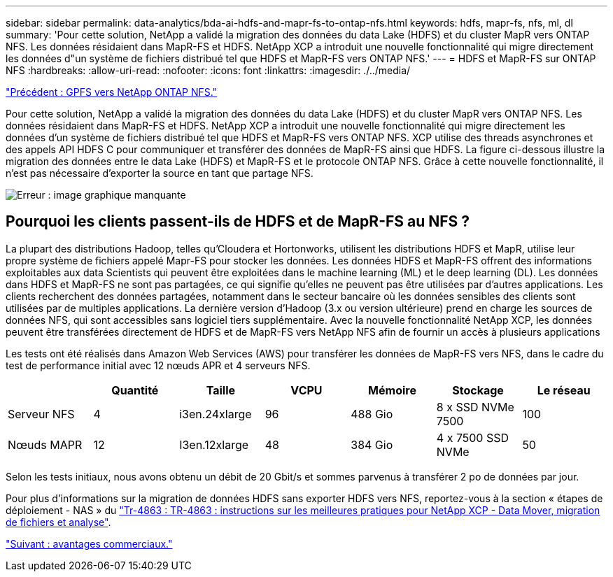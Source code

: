 ---
sidebar: sidebar 
permalink: data-analytics/bda-ai-hdfs-and-mapr-fs-to-ontap-nfs.html 
keywords: hdfs, mapr-fs, nfs, ml, dl 
summary: 'Pour cette solution, NetApp a validé la migration des données du data Lake (HDFS) et du cluster MapR vers ONTAP NFS. Les données résidaient dans MapR-FS et HDFS. NetApp XCP a introduit une nouvelle fonctionnalité qui migre directement les données d"un système de fichiers distribué tel que HDFS et MapR-FS vers ONTAP NFS.' 
---
= HDFS et MapR-FS sur ONTAP NFS
:hardbreaks:
:allow-uri-read: 
:nofooter: 
:icons: font
:linkattrs: 
:imagesdir: ./../media/


link:bda-ai-gpfs-to-netapp-ontap-nfs.html["Précédent : GPFS vers NetApp ONTAP NFS."]

Pour cette solution, NetApp a validé la migration des données du data Lake (HDFS) et du cluster MapR vers ONTAP NFS. Les données résidaient dans MapR-FS et HDFS. NetApp XCP a introduit une nouvelle fonctionnalité qui migre directement les données d'un système de fichiers distribué tel que HDFS et MapR-FS vers ONTAP NFS. XCP utilise des threads asynchrones et des appels API HDFS C pour communiquer et transférer des données de MapR-FS ainsi que HDFS. La figure ci-dessous illustre la migration des données entre le data Lake (HDFS) et MapR-FS et le protocole ONTAP NFS. Grâce à cette nouvelle fonctionnalité, il n'est pas nécessaire d'exporter la source en tant que partage NFS.

image:bda-ai-image6.png["Erreur : image graphique manquante"]



== Pourquoi les clients passent-ils de HDFS et de MapR-FS au NFS ?

La plupart des distributions Hadoop, telles qu'Cloudera et Hortonworks, utilisent les distributions HDFS et MapR, utilise leur propre système de fichiers appelé Mapr-FS pour stocker les données. Les données HDFS et MapR-FS offrent des informations exploitables aux data Scientists qui peuvent être exploitées dans le machine learning (ML) et le deep learning (DL). Les données dans HDFS et MapR-FS ne sont pas partagées, ce qui signifie qu'elles ne peuvent pas être utilisées par d'autres applications. Les clients recherchent des données partagées, notamment dans le secteur bancaire où les données sensibles des clients sont utilisées par de multiples applications. La dernière version d'Hadoop (3.x ou version ultérieure) prend en charge les sources de données NFS, qui sont accessibles sans logiciel tiers supplémentaire. Avec la nouvelle fonctionnalité NetApp XCP, les données peuvent être transférées directement de HDFS et de MapR-FS vers NetApp NFS afin de fournir un accès à plusieurs applications

Les tests ont été réalisés dans Amazon Web Services (AWS) pour transférer les données de MapR-FS vers NFS, dans le cadre du test de performance initial avec 12 nœuds APR et 4 serveurs NFS.

|===
|  | Quantité | Taille | VCPU | Mémoire | Stockage | Le réseau 


| Serveur NFS | 4 | i3en.24xlarge | 96 | 488 Gio | 8 x SSD NVMe 7500 | 100 


| Nœuds MAPR | 12 | I3en.12xlarge | 48 | 384 Gio | 4 x 7500 SSD NVMe | 50 
|===
Selon les tests initiaux, nous avons obtenu un débit de 20 Gbit/s et sommes parvenus à transférer 2 po de données par jour.

Pour plus d'informations sur la migration de données HDFS sans exporter HDFS vers NFS, reportez-vous à la section « étapes de déploiement - NAS » du https://docs.netapp.com/us-en/netapp-solutions/xcp/xcp-bp-deployment-steps.html["Tr-4863 : TR-4863 : instructions sur les meilleures pratiques pour NetApp XCP - Data Mover, migration de fichiers et analyse"^].

link:bda-ai-business-benefits.html["Suivant : avantages commerciaux."]
